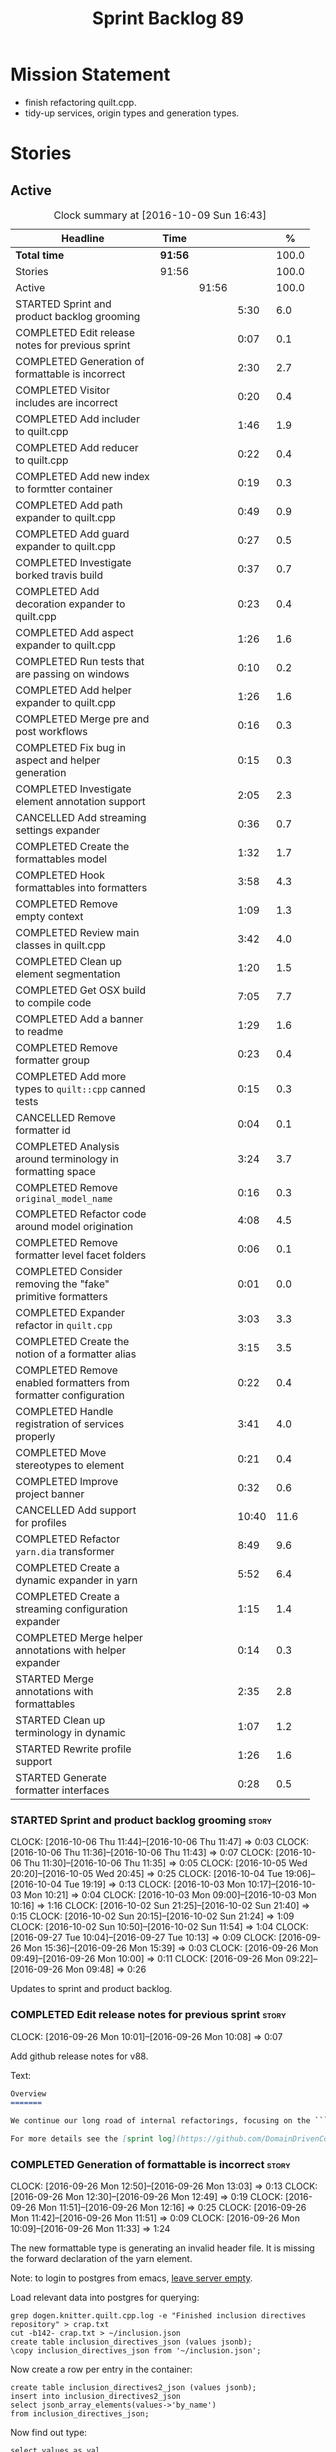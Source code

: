 #+title: Sprint Backlog 89
#+options: date:nil toc:nil author:nil num:nil
#+todo: STARTED | COMPLETED CANCELLED POSTPONED
#+tags: { story(s) epic(e) }

* Mission Statement

- finish refactoring quilt.cpp.
- tidy-up services, origin types and generation types.

* Stories

** Active

#+begin: clocktable :maxlevel 3 :scope subtree :indent nil :emphasize nil :scope file :narrow 75 :formula %
#+CAPTION: Clock summary at [2016-10-09 Sun 16:43]
| <75>                                                                        |         |       |       |       |
| Headline                                                                    | Time    |       |       |     % |
|-----------------------------------------------------------------------------+---------+-------+-------+-------|
| *Total time*                                                                | *91:56* |       |       | 100.0 |
|-----------------------------------------------------------------------------+---------+-------+-------+-------|
| Stories                                                                     | 91:56   |       |       | 100.0 |
| Active                                                                      |         | 91:56 |       | 100.0 |
| STARTED Sprint and product backlog grooming                                 |         |       |  5:30 |   6.0 |
| COMPLETED Edit release notes for previous sprint                            |         |       |  0:07 |   0.1 |
| COMPLETED Generation of formattable is incorrect                            |         |       |  2:30 |   2.7 |
| COMPLETED Visitor includes are incorrect                                    |         |       |  0:20 |   0.4 |
| COMPLETED Add includer to quilt.cpp                                         |         |       |  1:46 |   1.9 |
| COMPLETED Add reducer to quilt.cpp                                          |         |       |  0:22 |   0.4 |
| COMPLETED Add new index to formtter container                               |         |       |  0:19 |   0.3 |
| COMPLETED Add path expander to quilt.cpp                                    |         |       |  0:49 |   0.9 |
| COMPLETED Add guard expander to quilt.cpp                                   |         |       |  0:27 |   0.5 |
| COMPLETED Investigate borked travis build                                   |         |       |  0:37 |   0.7 |
| COMPLETED Add decoration expander to quilt.cpp                              |         |       |  0:23 |   0.4 |
| COMPLETED Add aspect expander to quilt.cpp                                  |         |       |  1:26 |   1.6 |
| COMPLETED Run tests that are passing on windows                             |         |       |  0:10 |   0.2 |
| COMPLETED Add helper expander to quilt.cpp                                  |         |       |  1:26 |   1.6 |
| COMPLETED Merge pre and post workflows                                      |         |       |  0:16 |   0.3 |
| COMPLETED Fix bug in aspect and helper generation                           |         |       |  0:15 |   0.3 |
| COMPLETED Investigate element annotation support                            |         |       |  2:05 |   2.3 |
| CANCELLED Add streaming settings expander                                   |         |       |  0:36 |   0.7 |
| COMPLETED Create the formattables model                                     |         |       |  1:32 |   1.7 |
| COMPLETED Hook formattables into formatters                                 |         |       |  3:58 |   4.3 |
| COMPLETED Remove empty context                                              |         |       |  1:09 |   1.3 |
| COMPLETED Review main classes in quilt.cpp                                  |         |       |  3:42 |   4.0 |
| COMPLETED Clean up element segmentation                                     |         |       |  1:20 |   1.5 |
| COMPLETED Get OSX build to compile code                                     |         |       |  7:05 |   7.7 |
| COMPLETED Add a banner to readme                                            |         |       |  1:29 |   1.6 |
| COMPLETED Remove formatter group                                            |         |       |  0:23 |   0.4 |
| COMPLETED Add more types to =quilt::cpp= canned tests                       |         |       |  0:15 |   0.3 |
| CANCELLED Remove formatter id                                               |         |       |  0:04 |   0.1 |
| COMPLETED Analysis around terminology in formatting space                   |         |       |  3:24 |   3.7 |
| COMPLETED Remove =original_model_name=                                      |         |       |  0:16 |   0.3 |
| COMPLETED Refactor code around model origination                            |         |       |  4:08 |   4.5 |
| COMPLETED Remove formatter level facet folders                              |         |       |  0:06 |   0.1 |
| COMPLETED Consider removing the "fake" primitive formatters                 |         |       |  0:01 |   0.0 |
| COMPLETED Expander refactor in =quilt.cpp=                                  |         |       |  3:03 |   3.3 |
| COMPLETED Create the notion of a formatter alias                            |         |       |  3:15 |   3.5 |
| COMPLETED Remove enabled formatters from formatter configuration            |         |       |  0:22 |   0.4 |
| COMPLETED Handle registration of services properly                          |         |       |  3:41 |   4.0 |
| COMPLETED Move stereotypes to element                                       |         |       |  0:21 |   0.4 |
| COMPLETED Improve project banner                                            |         |       |  0:32 |   0.6 |
| CANCELLED Add support for profiles                                          |         |       | 10:40 |  11.6 |
| COMPLETED Refactor =yarn.dia= transformer                                   |         |       |  8:49 |   9.6 |
| COMPLETED Create a dynamic expander in yarn                                 |         |       |  5:52 |   6.4 |
| COMPLETED Create a streaming configuration expander                         |         |       |  1:15 |   1.4 |
| COMPLETED Merge helper annotations with helper expander                     |         |       |  0:14 |   0.3 |
| STARTED Merge annotations with formattables                                 |         |       |  2:35 |   2.8 |
| STARTED Clean up terminology in dynamic                                     |         |       |  1:07 |   1.2 |
| STARTED Rewrite profile support                                             |         |       |  1:26 |   1.6 |
| STARTED Generate formatter interfaces                                       |         |       |  0:28 |   0.5 |
#+TBLFM: $5='(org-clock-time% @3$2 $2..$4);%.1f
#+end:

*** STARTED Sprint and product backlog grooming                       :story:
    CLOCK: [2016-10-06 Thu 11:44]--[2016-10-06 Thu 11:47] =>  0:03
    CLOCK: [2016-10-06 Thu 11:36]--[2016-10-06 Thu 11:43] =>  0:07
    CLOCK: [2016-10-06 Thu 11:30]--[2016-10-06 Thu 11:35] =>  0:05
    CLOCK: [2016-10-05 Wed 20:20]--[2016-10-05 Wed 20:45] =>  0:25
    CLOCK: [2016-10-04 Tue 19:06]--[2016-10-04 Tue 19:19] =>  0:13
    CLOCK: [2016-10-03 Mon 10:17]--[2016-10-03 Mon 10:21] =>  0:04
    CLOCK: [2016-10-03 Mon 09:00]--[2016-10-03 Mon 10:16] =>  1:16
    CLOCK: [2016-10-02 Sun 21:25]--[2016-10-02 Sun 21:40] =>  0:15
    CLOCK: [2016-10-02 Sun 20:15]--[2016-10-02 Sun 21:24] =>  1:09
    CLOCK: [2016-10-02 Sun 10:50]--[2016-10-02 Sun 11:54] =>  1:04
    CLOCK: [2016-09-27 Tue 10:04]--[2016-09-27 Tue 10:13] =>  0:09
    CLOCK: [2016-09-26 Mon 15:36]--[2016-09-26 Mon 15:39] =>  0:03
    CLOCK: [2016-09-26 Mon 09:49]--[2016-09-26 Mon 10:00] =>  0:11
    CLOCK: [2016-09-26 Mon 09:22]--[2016-09-26 Mon 09:48] =>  0:26

Updates to sprint and product backlog.

*** COMPLETED Edit release notes for previous sprint                  :story:
    CLOSED: [2016-09-26 Mon 10:08]
    CLOCK: [2016-09-26 Mon 10:01]--[2016-09-26 Mon 10:08] =>  0:07

Add github release notes for v88.

Text:

#+begin_src markdown
Overview
=======

We continue our long road of internal refactorings, focusing on the ```quilt.cpp``` model. There are no user visible changes in this release.

For more details see the [sprint log](https://github.com/DomainDrivenConsulting/dogen/blob/master/doc/agile/sprint_backlog_88.org).
#+end_src

*** COMPLETED Generation of formattable is incorrect                  :story:
    CLOSED: [2016-09-26 Mon 13:03]
    CLOCK: [2016-09-26 Mon 12:50]--[2016-09-26 Mon 13:03] =>  0:13
    CLOCK: [2016-09-26 Mon 12:30]--[2016-09-26 Mon 12:49] =>  0:19
    CLOCK: [2016-09-26 Mon 11:51]--[2016-09-26 Mon 12:16] =>  0:25
    CLOCK: [2016-09-26 Mon 11:42]--[2016-09-26 Mon 11:51] =>  0:09
    CLOCK: [2016-09-26 Mon 10:09]--[2016-09-26 Mon 11:33] =>  1:24

The new formattable type is generating an invalid header file. It is
missing the forward declaration of the yarn element.

Note: to login to postgres from emacs, [[http://emacs.1067599.n8.nabble.com/sql-postgresql-authentication-failure-td71620.html][leave server empty]].

Load relevant data into postgres for querying:

: grep dogen.knitter.quilt.cpp.log -e "Finished inclusion directives repository" > crap.txt
: cut -b142- crap.txt > ~/inclusion.json
: create table inclusion_directives_json (values jsonb);
: \copy inclusion_directives_json from '~/inclusion.json';

Now create a row per entry in the container:

: create table inclusion_directives2_json (values jsonb);
: insert into inclusion_directives2_json
: select jsonb_array_elements(values->'by_name')
: from inclusion_directives_json;

Now find out type:

: select values as val
: from inclusion_directives2_json
: where values::text like '%<dogen><quilt><cpp><formattables><formattable>%';

And dump it to a file:

: \copy (select values as val from inclusion_directives2_json
: where values::text like '%<dogen><quilt><cpp><formattables><formattable>%')
: to 'out.json';

Actually this was for the directives. We need the same but for the dependencies:

: grep dogen.knitter.quilt.cpp.log -e "Finished creating inclusion dependencies: " > crap.txt
: cut -b144- crap.txt > ~/inclusion_deps.json
: create table inclusion_deps2_json (values jsonb);
: \copy inclusion_deps_json from '~/inclusion_deps.json';

Split objects:

: insert into inclusion_deps2_json
: select jsonb_array_elements(values->'by_name')
: from inclusion_deps_json;

Find our object:

: select values from inclusion_deps2_json
: where values::text like '%<dogen><quilt><cpp><formattable>%';

Save it:

: copy (select values from inclusion_deps2_json where values::text
: like '%<dogen><quilt><cpp><formattables><formattable>%')
: to '~/deps.json';

Actually the problem really was with the inclusion directives! It
seems we are not generating the forward declarations for element:

: select values as val
: from inclusion_directives2_json
: where values::text like '%<dogen><yarn><element>%';

No mention of forward declarations. The problem is fabric is only
injecting forward declarations for the target model. we need to relax
this and do it for all models.

When we do this we seem to overwrite the helper configuration for
types such as =boost::filesystem::path=.

*** COMPLETED Visitor includes are incorrect                          :story:
    CLOSED: [2016-09-26 Mon 13:25]
    CLOCK: [2016-09-26 Mon 13:17]--[2016-09-26 Mon 13:25] =>  0:08
    CLOCK: [2016-09-26 Mon 13:04]--[2016-09-26 Mon 13:16] =>  0:12

We are adding an include to the descendants' header for no
reason. Remove it.

*** COMPLETED Add includer to quilt.cpp                               :story:
    CLOSED: [2016-09-26 Mon 15:13]
    CLOCK: [2016-09-26 Mon 14:43]--[2016-09-26 Mon 15:13] =>  0:30
    CLOCK: [2016-09-26 Mon 13:26]--[2016-09-26 Mon 14:42] =>  1:16

Responsible for computing the inclusion dependencies.

- add a flag in builder to choose new or old API. Supply formattables
  container by ID and new directives repository. When using old API,
  these are default initialised. With new API the other parameters are
  default initialised. Actually a better approach is to create two
  builder impls and to decide which one to use based on the
  constructor of the builder.

*** COMPLETED Do not compute inclusion directives for system models   :story:
    CLOSED: [2016-09-26 Mon 15:23]

*Rationale*: Fixed with new inclusion expander. We only compute
directives as a last resort.

It seems we are computing inclusion directives and other path
derivatives for system models:

: {
:   "__type__": "dogen::cpp::expansion::path_derivatives",
:   "file_path": "/home/marco/Development/DomainDrivenConsulting/output/dogen/clang-3.5/stage/bin/../test_data/all_primitives/actual/std/include/std/serialization/unique_ptr_fwd_ser.hpp",
:   "header_guard": "STD_SERIALIZATION_UNIQUE_PTR_FWD_SER_HPP",
:   "inclusion_directive": "<quote>std/serialization/unique_ptr_fwd_ser.hpp<quote>"
: }

This comes out of the workflow, so we possibly are then ignoring it
for the non-target types. So:

- can we avoid computing these altogether?
- are we ignoring it?

Actually this is the usual problem with the "origin" of the type. We
need a way to determine if this type needs computations or not. We
need to create a story to clean up the =origin_type= and
=generation_type= and then we can make use of it to determine if we
need to compute inclusion, path etc or not.

*** COMPLETED Add reducer to quilt.cpp                                :story:
    CLOSED: [2016-09-26 Mon 15:36]
    CLOCK: [2016-09-26 Mon 15:14]--[2016-09-26 Mon 15:36] =>  0:22

Removes all types that are non-generatable.

Merged stories:

*Add filter to quilt.cpp*

Removes the non-target formattables.

*** COMPLETED Add new index to formtter container                     :story:
    CLOSED: [2016-09-26 Mon 17:48]
    CLOCK: [2016-09-26 Mon 16:56]--[2016-09-26 Mon 17:15] =>  0:19

It is actually quite useful to look for a formatter by formatter
name. We should provide this in formatter container and use it from
inclusion expander.

*** COMPLETED Add path expander to quilt.cpp                          :story:
    CLOSED: [2016-09-26 Mon 17:49]
    CLOCK: [2016-09-26 Mon 17:16]--[2016-09-26 Mon 17:49] =>  0:33
    CLOCK: [2016-09-26 Mon 16:39]--[2016-09-26 Mon 16:55] =>  0:16

Generates the full paths.

*** COMPLETED Add guard expander to quilt.cpp                         :story:
    CLOSED: [2016-09-26 Mon 18:17]
    CLOCK: [2016-09-26 Mon 17:50]--[2016-09-26 Mon 18:17] =>  0:27

Generates the header guards. Merged with path generator.

*** COMPLETED Investigate borked travis build                         :story:
    CLOSED: [2016-09-26 Mon 18:38]
    CLOCK: [2016-09-26 Mon 20:43]--[2016-09-26 Mon 21:05] =>  0:22
    CLOCK: [2016-09-26 Mon 18:18]--[2016-09-26 Mon 18:33] =>  0:15

We seem to have borked the build some how:

https://travis-ci.org/DomainDrivenConsulting/dogen/builds/162785692
https://travis-ci.org/DomainDrivenConsulting/dogen/builds/162801645

Hopefully this is just due to not running tests locally. Checkout a
worktree and check.

: git worktree add ../dogen_1fd4399 origin/master
: cd ../dogen_1fd4399/
: mkdir build/output
: build/scripts/build.linux.sh Release gcc /usr/local/personal run_knit.tests

Problem reproduced locally, must have forgotten to run the tests.

: Running 33 test cases...
: ../../../../projects/knit/tests/workflow_tests.cpp(203): error: in "workflow_tests/trivial_inheritance_model_generates_expected_code": check generate_and_diff(target) has failed
: ../../../../projects/knit/tests/workflow_tests.cpp(233): error: in "workflow_tests/std_model_generates_expected_code": check generate_and_diff(target) has failed
: ../../../../projects/knit/tests/workflow_tests.cpp(239): error: in "workflow_tests/boost_model_generates_expected_code": check generate_and_diff(target) has failed
: ../../../../projects/knit/tests/workflow_tests.cpp(245): error: in "workflow_tests/stereotypes_model_generates_expected_code": check generate_and_diff(target) has failed
:
: *** 4 failures are detected in the test module "knit_tests"
: ninja: build stopped: subcommand failed.

Actually, the problem persists. It seems this is related to clean
builds. We seem to have lost service forward declarations.

*** COMPLETED Add decoration expander to quilt.cpp                    :story:
    CLOSED: [2016-09-26 Mon 21:24]
    CLOCK: [2016-09-26 Mon 21:19]--[2016-09-26 Mon 21:24] =>  0:05
    CLOCK: [2016-09-26 Mon 18:34]--[2016-09-26 Mon 18:52] =>  0:18

Generates the decoration.

Merged stories:

*Add file properties generator to to quilt.cpp*

We need to generate the file properties for each formattable. The
formatter must supply the modeline name. At present we have a hack in
element properties to determine the modeline.

*** COMPLETED Add aspect expander to quilt.cpp                        :story:
    CLOSED: [2016-09-26 Mon 22:51]
    CLOCK: [2016-09-26 Mon 21:25]--[2016-09-26 Mon 22:51] =>  1:26

Generates the aspect configuration.

- first generate a container with aspect annotations.
- then use it to compute aspect configurations; populate those
  directly into the formattable.

*** COMPLETED Run tests that are passing on windows                   :story:
    CLOSED: [2016-09-27 Tue 08:19]
    CLOCK: [2016-09-26 Mon 21:06]--[2016-09-26 Mon 21:16] =>  0:10

At present we have a release build on windows but we are not running
any tests. This is because some of the tests are failing at the
moment. We should run all test suites that are green to ensure we
don't regress without noticing.

Look at the stories with errors to determine which tests are passing.

*** COMPLETED Add helper expander to quilt.cpp                        :story:
    CLOSED: [2016-09-27 Tue 09:46]
    CLOCK: [2016-09-27 Tue 08:19]--[2016-09-27 Tue 09:45] =>  1:26

Generates the helper configuration.

*** COMPLETED Merge pre and post workflows                            :story:
    CLOSED: [2016-09-27 Tue 10:03]
    CLOCK: [2016-09-27 Tue 09:47]--[2016-09-27 Tue 10:03] =>  0:16

It seems we don't have much of a post reduction workflow. Merge them.

*** COMPLETED Add formattable element                                 :story:
    CLOSED: [2016-09-27 Tue 10:05]

*Rationale*: we introduced the type in the previous sprint. The
hooking of it is a different story.

Create a top-level formattable type that is an aggregation of the
element and the element configuration. Update workflow to output a
list of formattable and formatters to take in formattable.

Previous understanding:

- create a top-level type that has formatter, element properties and
  element. Must be non-generatable. Add formattable id as the sum of
  element id and formatter id.
- add =formattables::model= as an unordered map of id to
  formattable. Implement formatting workflow in terms of formattables
  model. Add all context properties to model such as
  streaming_settings_repository and helpers_. element_settings should
  be merged with configuration.
- remove formatting context and update formatting workflow to call a
  visitor to resolve the element and then call the formatter.
- add an enablement map for all formatters in the formatter

*** CANCELLED Move name builder into yarn                             :story:
    CLOSED: [2016-09-27 Tue 10:07]

*Rationale*: It was used only during formattables generation for the
helpers. The one method was moved into the expander.

At present we have name builder in quilt.cpp simply to build the
merged namespaces. We should have some kind of utility for this in
yarn.

*** CANCELLED Move registration of providers to initialiser           :story:
    CLOSED: [2016-09-27 Tue 10:07]

*Rationale*: No longer applies since provider refactor.

At present we are iterating through the formatters list in properties
and manually registering all include providers via the interface. This
is not ideal because the formatter interface needs to know of include
providers, meaning we can't move it away from =quilt.cpp=.

When we register a formatter we should also register the include
provider too.

Tasks:

- add provider support directly to the formatters instead of another
  class and remove registration from formatter interface.
- add a static registrar for the include providers in workflow.
- change initialiser to register the include providers from the same
  shared pointer.

*** CANCELLED Implement all formatter interfaces                      :story:
    CLOSED: [2016-09-27 Tue 10:10]

*Rationale*: we implemented primitives. there is no need to do this
for concepts.

We still have a couple of skeleton interfaces:

- primitives
- concepts

We should throw if formatting is required.

*** CANCELLED Remove =optional<list>=                                 :story:
    CLOSED: [2016-09-27 Tue 10:12]

*Rationale*: we've already done a few of these. This story is too much
of an epic to be useful.

We should not really be using optional<list>. The empty list is
sufficient for this.

Uses:

- include provider. Fixed with other story.

*** COMPLETED Formatters with duplicate names result in non-intuitive errors :story:
    CLOSED: [2016-09-27 Tue 10:10]

*Rationale*: completed with the addition of the formatter by formatter
name container. We now get a duplicate formatter id exception.

We added two formatters to io with the same name by mistake and the
resulting error was not particularly enlightening:

: std::exception::what: Qualified name defined more than once: cpp.io.enum_header_formatter.inclusion_required

We should have a very early on validation to ensure formatters have
distinct names.

Merged stories:

*Check for duplicate formatter names in formatter registrar*

At present it is possible to register a formatter name more than
once. Registrar should keep track of the names and throw if the name
is duplicated.

*** COMPLETED Fix bug in aspect and helper generation                 :story:
    CLOSED: [2016-09-27 Tue 10:58]
    CLOCK: [2016-09-27 Tue 10:43]--[2016-09-27 Tue 10:58] =>  0:15

It seems we are updating non-target types for these configurations but
we weren't before. This caused a break in the verification that
somehow was not spotted.

*** COMPLETED Investigate element annotation support                  :story:
    CLOSED: [2016-09-27 Tue 20:39]
    CLOCK: [2016-09-27 Tue 20:17]--[2016-09-27 Tue 20:39] =>  0:22
    CLOCK: [2016-09-27 Tue 10:59]--[2016-09-27 Tue 12:14] =>  1:15
    CLOCK: [2016-09-27 Tue 10:14]--[2016-09-27 Tue 10:42] =>  0:28

The new formattables do not yet support element annotations. Figure
out if we need to. Seems like we did a brutal hack and left the
processing of "element annotations" to the formatters
themselves. Also, now its clearer why we thought of an annotation
expander (which we since removed).

The right thing to do:

- rename element annotations to opaque annotations
- add opaque annotations to element configuration
- add a opaque annotations expander to read them into the element
  configuration.

Actually we should just avoid the element annotations altogether as
they make no sense at all. Create an opaque configuration and add it
at the correct level in formatter configuration.

Tried to add a verification step but its just too hard, what with
shared pointers etc.

*** CANCELLED Add streaming settings expander                         :story:
    CLOSED: [2016-09-28 Wed 09:39]
    CLOCK: [2016-09-27 Tue 20:55]--[2016-09-27 Tue 21:17] =>  0:22
    CLOCK: [2016-09-27 Tue 20:40]--[2016-09-27 Tue 20:54] =>  0:14

Add streaming settings to the element properties and populate them via
a new expander.

Actually we need to revert this change as these settings need to be
across the whole model.

*** COMPLETED Create the formattables model                           :story:
    CLOSED: [2016-09-28 Wed 09:40]
    CLOCK: [2016-09-28 Wed 08:30]--[2016-09-28 Wed 09:31] =>  1:01
    CLOCK: [2016-09-27 Tue 21:43]--[2016-09-27 Tue 21:50] =>  0:07
    CLOCK: [2016-09-27 Tue 21:18]--[2016-09-27 Tue 21:42] =>  0:24

There are a couple of properties that are shared by all
formattables. One way of solving this is to create a top-level
container for all formattables that also has these properties.

- create model class
- update workflow to return model
- update verification code.
- remove streaming settings from element, delete streaming expander.
- update streaming annotations factory to return correct container.
- create a model factory and a formattables factory. Model factory
  simply assembles model. Formattables workflow hooks them together.

*** COMPLETED Hook formattables into formatters                       :story:
    CLOSED: [2016-09-28 Wed 21:38]
    CLOCK: [2016-09-28 Wed 20:20]--[2016-09-28 Wed 21:38] =>  1:18
    CLOCK: [2016-09-28 Wed 11:39]--[2016-09-28 Wed 12:16] =>  0:37
    CLOCK: [2016-09-28 Wed 11:17]--[2016-09-28 Wed 11:38] =>  0:21
    CLOCK: [2016-09-28 Wed 11:01]--[2016-09-28 Wed 11:16] =>  0:15
    CLOCK: [2016-09-28 Wed 10:36]--[2016-09-28 Wed 11:00] =>  0:24
    CLOCK: [2016-09-28 Wed 09:32]--[2016-09-28 Wed 10:35] =>  1:03

Find a way to format out of the formattables container, side-by-side
with the current formatting workflow.

- remove element annotations from context, use element configuration
  instead.
- create a new formatters workflow that uses formattables.

*** COMPLETED Remove empty context                                    :story:
    CLOSED: [2016-09-28 Wed 22:21]

*Rationale*: done as part of refactor.

We were generating empty contexts before in context factory, but this
should not be required any longer.

<*** COMPLETED Remove include builder legacy classes                   :story:
    CLOSED: [2016-09-28 Wed 22:48]
    CLOCK: [2016-09-28 Wed 22:22]--[2016-09-28 Wed 22:48] =>  0:26
    CLOCK: [2016-09-28 Wed 21:38]--[2016-09-28 Wed 22:21] =>  0:43

When implementing inclusion expander we did a number of ugly hacks to
support both the legacy API and the new API. We need to remove all the
impls etc we added, in builder, factory, etc.

Merged stories:

*Remove all of the legacy infrastructure*

Includes:

- repositories, repository factories in formattables, annotations.

*** COMPLETED Review main classes in quilt.cpp                        :story:
    CLOSED: [2016-09-30 Fri 10:57]
    CLOCK: [2016-09-30 Fri 10:10]--[2016-09-30 Fri 10:57] =>  0:47
    CLOCK: [2016-09-29 Thu 16:30]--[2016-09-29 Thu 17:30] =>  1:00
    CLOCK: [2016-09-29 Thu 13:50]--[2016-09-29 Thu 14:34] =>  0:44
    CLOCK: [2016-09-29 Thu 10:21]--[2016-09-29 Thu 10:47] =>  0:26
    CLOCK: [2016-09-29 Thu 09:42]--[2016-09-29 Thu 09:53] =>  0:11
    CLOCK: [2016-09-29 Thu 09:07]--[2016-09-29 Thu 09:41] =>  0:34

After the large refactor we probably ended up with a lot of loose ends
in quilt.cpp. Do a cursory review of the code.

*** COMPLETED Clean up element segmentation                           :story:
    CLOSED: [2016-09-30 Fri 12:37]
    CLOCK: [2016-09-30 Fri 11:17]--[2016-09-30 Fri 12:37] =>  1:20

Originally we added all element segments at the same level. But in
truth:

- there are always two segments;
- one of which is the "master" segment: the one with "is element
  extension" set to false.

We should formalise this and make the configuration model reflect it.

*** COMPLETED Get OSX build to compile code                           :story:
    CLOSED: [2016-10-01 Sat 23:02]
    CLOCK: [2016-10-01 Sat 22:52]--[2016-10-01 Sat 23:03] =>  0:11
    CLOCK: [2016-10-01 Sat 20:31]--[2016-10-01 Sat 22:51] =>  2:20
    CLOCK: [2016-10-01 Sat 12:30]--[2016-10-01 Sat 13:40] =>  1:10
    CLOCK: [2016-09-30 Fri 23:52]--[2016-10-01 Sat 00:35] =>  0:43
    CLOCK: [2016-09-30 Fri 22:05]--[2016-09-30 Fri 23:52] =>  1:47
    CLOCK: [2016-09-30 Fri 21:10]--[2016-09-30 Fri 22:04] =>  0:54

We've added the initial support for OSX. However, it still needs a lot
of work:

- we can't install the conan package because we don't know how to
  install pkg files. We should raise a ticket on conan for this.
- Alternatively we could build boost ourselves and upload it to
  DropBox.

Notes:

- [[http://www.mactech.com/articles/mactech/Vol.26/26.02/TheFlatPackage/index.html][The Flat Package]]
- [[https://docs.travis-ci.com/user/multi-os/][Matrix with multiple OSs]]

*** COMPLETED Add a banner to readme                                  :story:
    CLOSED: [2016-10-02 Sun 11:54]
    CLOCK: [2016-10-02 Sun 09:20]--[2016-10-02 Sun 10:49] =>  1:29

It would be nice to have some kind of banner to make the readme a bit
more interesting.

*** COMPLETED Remove formatter group                                  :story:
    CLOSED: [2016-10-02 Sun 22:05]
    CLOCK: [2016-10-02 Sun 21:42]--[2016-10-02 Sun 22:05] =>  0:23

It seems we are not using this at present.

Merged stories:

*Consider supporting multiple formatter groups*

In some cases it would be nice for a field to belong to multiple
groups. For example =integrated_facet= is only applicable to class
header formatters. We could implement this by making the formatter
group a collection and having formatters belong to multiple groups.

*** COMPLETED Add more types to =quilt::cpp= canned tests             :story:
    CLOSED: [2016-10-02 Sun 22:21]
    CLOCK: [2016-10-02 Sun 22:06]--[2016-10-02 Sun 22:21] =>  0:15

Originally we used the =*_info= types in the canned tests, but these
are all about to be removed. We need to hunt for types in the
=quilt::cpp= model and add those to the canned tests.

*** COMPLETED Consider renaming model module to root module           :story:
    CLOSED: [2016-10-03 Mon 08:38]

*Rationale*: this seems to have been already done.

It would be more sensible to call it root module rather than model
module. We should also create a root module property in the model to
make it easier to locate.

*** CANCELLED Remove formatter id                                     :story:
    CLOSED: [2016-10-03 Mon 10:13]
    CLOCK: [2016-09-28 Wed 22:49]--[2016-09-28 Wed 22:53] =>  0:04

*Rationale*: in the new world, formatter names are different from
artefact names so we will need something like formatter id.

Not clear why we need this given we have formatter name.

Actually this requires a little bit of thinking as we use the id's in
the helper formatters.

*** COMPLETED Analysis around terminology in formatting space         :story:
    CLOSED: [2016-10-03 Mon 10:19]
    CLOCK: [2016-10-03 Mon 08:20]--[2016-10-03 Mon 08:59] =>  0:39
    CLOCK: [2016-10-02 Sun 17:08]--[2016-10-02 Sun 18:55] =>  1:47
    CLOCK: [2016-10-02 Sun 16:09]--[2016-10-02 Sun 17:07] =>  0:58

One part of the language which has not yet been clarified is around
formatters. We use the term "formatter" to mean several things:

- a formatting function in formatting space which produces a file; and
  we think of this file as also an entity in formatting space;
- a formatting function in formatting space which produces a part of a
  file - an aspect; we call these helpers at present.
- all of the infrastructure around file generation such as
  boilerplate, etc - the formatters model.

The biggest problem is that this conceptual approach does not
distinguish between the formatter and the conceptual entity underlying
it.

Another way of looking at this is that we have the artefact space,
made up of all the entities that compose a project. An artefact maps
one to one to a file, but a file is a specific representation on a
filesystem, file server etc whereas the artefact is the conceptual
notion behind it. However, the content of the file and the content of
the artefact are byte-wise identical for a given (imaginary) artefact
id. One takes an artefact in memory and expresses it as a file.

Artefacts are instances of archetypes. An archetype of an artefact is
akin to a class of an object; it is its meta-type. Archetypes live in
archetype space, which is partitioned hierarchically by facet,
sub-kernel and kernel.

Archetypes are uniquely identified by their id. An example of an
archetype id is =quilt.cpp.types.class_header=, where =quilt= is the
kernel, =cpp= is the sub-kernel, =types= the facet and =class_header=
the archetype group. Configuration/annotations binds to archetype ids.

Formatting functions (i.e. formatters) take in a set of arguments and
generate artefacts. Formatters inherit the taxonomy of the archetype
of the artefacts they generate. The formatter id is the archetype id
plus the postfix =_formatter=. Formatters are also grouped like
archetypes: =class_header= etc, but they are also support additional
arbitrary grouping via labels (header files, cmakefiles, etc).

Modeling space is made up of entities. Entities abstract one or more
archetypes. One entity is represented by a set of element segments
with a cardinality of one or two. One of the elements is called the
master element and the other is called the extension element.

There is a stereotype called =formatter=. When a type is marked as
=formatter= the user must supply a stitch template in the filesystem
with a name of the class and the extension =.stitch=. The wale
templates are fixed. Wale templates must be part of dogen data. The
expected stitch sections must be present (include dependencies,
format).

=quilt.cpp= has a formatting mode which intercepts the stereotype and
then does additional processing such as if "non-generatable" only
generate if there is no file, if formatter do wale/stitch, etc.

Renames:

- file: artefact
- file formatter: artefact formatter
- ownership_hierarchy: archetype_location, model_name becomes kernel,
  facet name becomes facet and formatter name archetype. Add
  sub-kernel.
- Element concept becomes Entity.

*** COMPLETED Remove =original_model_name=                            :story:
    CLOSED: [2016-10-03 Mon 13:51]
    CLOCK: [2016-10-03 Mon 13:35]--[2016-10-03 Mon 13:51] =>  0:16

This does not seem to be used any longer.

*** COMPLETED Refactor code around model origination                  :story:
    CLOSED: [2016-10-03 Mon 15:30]
    CLOCK: [2016-10-03 Mon 15:24]--[2016-10-03 Mon 15:30] =>  0:06
    CLOCK: [2016-10-03 Mon 14:16]--[2016-10-03 Mon 15:23] =>  1:07
    CLOCK: [2016-10-03 Mon 13:56]--[2016-10-03 Mon 14:15] =>  0:19
    CLOCK: [2016-10-03 Mon 13:52]--[2016-10-03 Mon 13:56] =>  0:04
    CLOCK: [2016-10-03 Mon 13:24]--[2016-10-03 Mon 13:35] =>  0:11
    CLOCK: [2016-10-03 Mon 10:22]--[2016-10-03 Mon 12:43] =>  2:21

We have the following use cases around generation type and
origination:

- serialisation registrar needs to know which of the references are
  "real" (dogen; non-proxy) models and which are proxy models. We are
  only interested in calling the registrars for the "real" models.
- inclusion directives should only be generated for the target and
  non-proxy models.
- in a target model, we need to distinguish between elements for which
  the overwrite flag will be false (services; non-generatable) and
  those for which it will be true (all others).
- in a target model, we need to determine which formatters will be
  enabled for a given element. For services at present we just have
  types. All other types enable all formatters.
- we need to filter out all non-target elements before we code
  generate.

Tasks:

- add field for is proxy reference
- add new enum in origin types for not yet determined
- in yarn, read field; if set to proxy reference, update all model
  elements.
- update json code to stop reading origin types, remove it from json
  and add it as a field in meta-data. Alternatively, JSON has the
  flag, and field is specific to dia; frontend just sets the model
  origin and leaves the rest as undetermined; yarn pipeline sets it
  correctly.

*Previous Understanding*

- remove origin types and generation types, replacing it with just a
  boolean for is target. Actually we need something like:
  proxy_reference, non_proxy_reference, target. We also need a good
  name for this enumeration.
- add a model-level flag: is empty. It is true if there are no model
  elements. has_generatable_types is then is_target && !is_empty.
- at present we are using origin type to determine whether to create a
  registrar, etc in cpp model. There is no other use case for
  this. This is done in several places due to the bad handling of C++
  specific types. Grep for =references= in =cpp= to find all
  locations. We could split references into two (dogen, non-dogen). Or
  references could have a origin type too.
- we should also replace has generatable types with something more
  like "target model has types" or "is target model empty". The idea
  we are trying to capture is that the target model contained at least
  one type. This could be set by the merger when it processes the
  target model.

*Previous Understanding*

In the past we added a number of knobs around generation, all with
their own problems:

- =origin_types=: was the model/type created by the user or the
  system. in reality this means did the model come from Dia or
  JSON. this is confusing as the user can also add JSON files (their
  own model library) and in the future the user can use JSON
  exclusively without needed Dia at all.
- =generation_types=: if the model is target, all types are to be
  generated /unless/ they are not properly supported, in which case
  they are to be "partially" generated (as is the case with
  services). This is a formatter decision and yarn should not know
  anything about it. Actually this is not quite true; users may want
  to stop generation.

These can be replaced by a single enumeration that indicates if the
type/model is target or not.

This work should be integrated with the model types story.

Merged stories:

*Split references into dogen and non-dogen models*

If we had two containers of references, one for dogen models and
another one for non-dogen models - which we could give a nice name, to
imply its foreign origin - we could then use the dogen references for
registrar, etc. This is a replacement for the origin type.

We need a good name for these. Candidates:

- proxy model: represents something that exists in the outside
  world. e.g. =is_proxy=.

*Remove =service= stereotype*

This really just means non-generatable, or do not generate. We already
have a stereotype for this. Remove =service= and any other stereotype
which is not being used such as =value_object= etc.

Actually, non-generatable is not a stereotype really. We should
instead have some meta-data that can affect generation:

- do not generate: do nothing at all. For references only. If a file
  exists with this file name, it will be deleted as part of
  housekeeping.
- generate blank file if it doesn't exist: we don't even want a
  template.
- generate with content if it doesn't exist, do not touch otherwise:
  what we call services at the moment. Generate a "template" that then
  gets filled in manually.
- generate and merge: merge the contents of the generated file with
  the current contents in the file system. When we support merging.
- generate and overwrite: generate the file and overwrite whatever
  exists in the file system.

This could be called "generation policy".

The second behaviour we get for free with services is that we disable
all facets except for types. A few points:

- we may want to have io, serialisation, etc. This is not possible at
  present. If a state of a service is made up of supported types, we
  could even use existing code generation.
- in order for this to be implemented correctly we need to hook in to
  the enablement management somehow. In addition, it seems each facet
  can have its own generation policy. For example we may want to
  manually create types but automatically generate io.
- the best way to handle this may be to setup "enablement profiles"
  that the user can hook up to. For example we could have a "default"
  profile that enables all facets (or uses facet defaults), a second
  "service" profile that enables types with partial generation and io
  with full generation and so on. We probably also need "generation
  profiles" to go with "enablement profiles".

*Allow creating "system" models in Dia*

With the "proxy/non-proxy" models refactoring, we now have all the
bits in place to allow users to create "system" models from Dia (what
we now call proxy models). The only tasks missing are:

- add meta-data to dia subsystem to allow users to supply a "is proxy"
  flag.
- post-process model if is proxy flag is set, updating all types to
  proxy references.

Actually this is probably best handled in yarn, so that dia and json
have common logic. We should just add the fields and add the
processing in yarn somewhere.

*** COMPLETED Remove formatter level facet folders                    :story:
    CLOSED: [2016-10-03 Mon 16:02]
    CLOCK: [2016-10-03 Mon 16:03]--[2016-10-03 Mon 16:05] =>  0:02
    CLOCK: [2016-10-03 Mon 15:58]--[2016-10-03 Mon 16:02] =>  0:04

We seem to have two of these, but the real one is at the model level.

Merged stories:

*Move facet directory to a better place*

At present we have this property at the formatter configuration level,
but its not clear why we need to duplicate it. In fact, it may even
make more sense to have it at a higher level since its the same for
all elements.

*** COMPLETED Consider removing the "fake" primitive formatters       :story:
    CLOSED: [2016-10-03 Mon 20:38]
    CLOCK: [2016-10-03 Mon 20:37]--[2016-10-03 Mon 20:38] =>  0:01

It is actually not possible to remove these formatters without major
changes to the code. Instead, we introduce the notion of "pseudo"
formatters which do not actually format (they will throw if attempts
are made). Pseudo formatters make the conceptual model consistent and
work well with aliases.

*Previous Understanding*

We need to support a strange use case: where the formatter does not
exist for a given element type. For example, we do not have primitive
formatters, but there are directives set in them:

#+begin_src json-mode
        {
            "meta_type" : "primitive",
            "simple_name" : "uint64_t",
            "extensions" : {
                "quilt.cpp.helper.family" : "Number",
                "quilt.cpp.aspect.requires_manual_default_constructor" : true,
                "quilt.cpp.types.class_header_formatter.inclusion_directive" : "<cstdint>",
                "quilt.cpp.hash.class_header_formatter.inclusion_required" : false,
                "quilt.cpp.io.class_header_formatter.inclusion_required" : false,
                "quilt.cpp.test_data.class_header_formatter.inclusion_required" : false,
                "quilt.cpp.serialization.class_header_formatter.inclusion_required" : false,
                "quilt.cpp.odb.class_header_formatter.inclusion_required" : false
            }
        },
#+end_src

The problem with this is that if we do not have a formatter for
primitives, then we will not read the directives. In the past this
worked because we were processing the cross-product of formatters and
element sub-types, so the mistake of
=quilt.cpp.types.class_header_formatter.inclusion_directive= was
actually resulted in the correct result. But of course, we cannot
replace class_header_formatter with the correct formatter name (as we
don't have one). Nor does it sound good to have to hard-code the
formatter name against the type. One way to solve this is with
canonical formatters:

- use the canonical formatter name in the declaration
- ensure we always read directives for the canonical formatter from
  the meta-data.
- when processing, only set the canonical formatter if it was not
  already set by meta-data.

When testing the fix, we need to delete the mock formaters created for
primitives.

Actually this won't work. This is because we do not have a canonical
formatter for these types. What we need instead is to read and store
these fields by facet as well. This is a bit of a problem because we
are now saying that some times we want to resolve a facet name into a
canonical formatter, but some other times we want to resolve a facet
name directly into a inclusion directive. We could do as follows:

- first try as is;
- if failed, try resolving name using facet to canonical.

Basically, we need to extract enablement information from
formattables. This container is then augmented with facet
information. This is obtained in two ways:

- using facet directives directly, if available;
- mapping facet to canonical and using the canonical;

*** COMPLETED Expander refactor in =quilt.cpp=                        :story:
    CLOSED: [2016-10-04 Tue 10:29]
    CLOCK: [2016-10-04 Tue 10:30]--[2016-10-04 Tue 10:37] =>  0:07
    CLOCK: [2016-10-04 Tue 09:59]--[2016-10-04 Tue 10:29] =>  0:30
    CLOCK: [2016-10-04 Tue 09:42]--[2016-10-04 Tue 09:58] =>  0:16
    CLOCK: [2016-10-03 Mon 22:30]--[2016-10-03 Mon 23:06] =>  0:36
    CLOCK: [2016-10-03 Mon 20:59]--[2016-10-03 Mon 22:29] =>  1:30
    CLOCK: [2016-10-03 Mon 20:53]--[2016-10-03 Mon 20:57] =>  0:04

We found some fundamental impedance mismatches whilst handling
enablement, which mean we need to change the expanders once again.

Tasks:

- change model to map of formattable.
- add facet configuration with enabled and directory.
- make the expanders "model expanders" rather than formattable
  expanders.
- update the file path expander to also compute the facet directories;
  for this we need to supply the path annotations. Actually we should
  just add another expander (facet_directory_expander?).
- update the enablement expander to also compute: a) facet enabelment
  b) enablement by id.
- update assistant with a "is facet xxx enabled".
- add a "facet dependencies" to formatter interface. Add a "enabled
  facet dependencies" to formatter configuration. During enablement,
  check to see if the facet dependency is enabled and if so, add it to
  the container. During formatting, assistant supplies a "is facet
  dependency enabled" method that queries the container. This is used
  for odb in cmakelists.

Merged stories:

*Add facet configuration to element configuration*

At present we need:

- facet folder
- enabled

We need to also add a "is facet enabled" method in assistant.

*** COMPLETED Create the notion of a formatter alias                  :story:
    CLOSED: [2016-10-04 Tue 13:14]
    CLOCK: [2016-10-04 Tue 12:05]--[2016-10-04 Tue 13:14] =>  1:09
    CLOCK: [2016-10-04 Tue 10:51]--[2016-10-04 Tue 12:04] =>  1:13
    CLOCK: [2016-10-04 Tue 10:37]--[2016-10-04 Tue 10:50] =>  0:13
    CLOCK: [2016-10-03 Mon 20:39]--[2016-10-03 Mon 20:51] =>  0:12
    CLOCK: [2016-10-03 Mon 20:09]--[2016-10-03 Mon 20:37] =>  0:28

Tasks:

- add a new trait for canonical formatters: facet + ".canonical";
- create a map of canonical formatter to actual formatter during model
  generation. Supply the map to the inclusion expander and from there
  to the inclusion builder.
- before we build the includes, first resolve it against the map; if
  it resolves, use the formatter name from resolution, if not use the
  original.
- map is copied across to model and from model into context.
- when formatting registrar, for each leaf ask if the formatter is
  enabled. Supply the id of the leaf and the serialisation facet; use
  the map to resolve the facet to a formatter name. If the id is not
  enabled, do not add it to registrar.
- in assistant, replace "is serialisation enabled" etc with calls to
  the canonical formatter instead. Remove those that are not in
  use. Make the name reflect the fact that we are looking at the
  canonical formatter.

*Previous Understanding*

We did a bit of a hack with mapping the facet to the default
formatter. What we really need is the notion of an alias. It still
looks like a formatter name (for example "header_formatter") but it
must be first resolved into an actual formatter. For this we need a
type index.

Other names:

- canonical formatter
- reference formatter

*** COMPLETED Remove enabled formatters from formatter configuration  :story:
    CLOSED: [2016-10-04 Tue 17:56]
    CLOCK: [2016-10-04 Tue 13:50]--[2016-10-04 Tue 14:12] =>  0:22

We left some remnants of the legacy approach. Remove and tidy-up
around this area.

*** COMPLETED Handle registration of services properly                :story:
    CLOSED: [2016-10-04 Tue 18:55]
    CLOCK: [2016-10-04 Tue 18:53]--[2016-10-04 Tue 18:55] =>  0:01
    CLOCK: [2016-10-04 Tue 18:13]--[2016-10-04 Tue 18:52] =>  0:39
    CLOCK: [2016-10-04 Tue 17:50]--[2016-10-04 Tue 18:12] =>  0:22
    CLOCK: [2016-10-04 Tue 14:21]--[2016-10-04 Tue 14:41] =>  0:20
    CLOCK: [2016-10-04 Tue 13:15]--[2016-10-04 Tue 13:20] =>  0:05
    CLOCK: [2016-10-03 Mon 20:01]--[2016-10-03 Mon 20:08] =>  0:07
    CLOCK: [2016-10-03 Mon 17:55]--[2016-10-03 Mon 19:02] =>  1:07
    CLOCK: [2016-10-03 Mon 16:07]--[2016-10-03 Mon 16:39] =>  0:32
    CLOCK: [2016-10-03 Mon 15:44]--[2016-10-03 Mon 15:58] =>  0:14
    CLOCK: [2016-10-03 Mon 15:31]--[2016-10-03 Mon 15:44] =>  0:13

The only way to do this is to filter the list of leaves by enabled
formatters. We need a container of enabled formatters by element id at
the formattable model level.

Problems:

- we need to be able to cope with lookups by facet id, e.g. is odb
  facet enabled? I don't necessarily have a qname or if I do, it may
  not have all of the formatters required (e.g. cmakelists).
- we need to be able to cope with lookups by canonical formatter name,
  e.g. I have included name x in types but I don't know what formatter
  it corresponds to.

Both of these problems have been addressed on their own stories. We
can now tackle leaves.

Tasks:

- change context to have the entire formattables model; setup the
  resolver and use it in is formatter name enabled.
- use the resolver to check if each leaf is enabled for serialisation
  using the canonical formatter. This can be a helper method in
  assistant.

*Previous Understanding*

We need a flag to determine if a class should contribute its leaves or
not. By default, if it is hand-crafted it does not contribute
leaves. This could (eventually) be overridable by users.

*Previous Understanding*

We need a way to determine if a type which is part of a generalisation
should be added to the registrar or not. In =generalisation_indexer=:

:     // FIXME: massive hack. must not add leafs for services.

One way would be to check if serialisation is enabled for that type
and if not, skip the type.

Another way is to check if the type is generatable. If not, skip
it. If we do it this way we need to wait for the generatable clean up.

*** CANCELLED Supply formatter's container to injector                :story:
    CLOSED: [2016-10-04 Tue 19:11]

*Rationale*: this would involve having to remove the utility method
for registration. In this particular case we'll keep the lack of
transparency.

At present the injector is calling the formatters' workflow
directly, in order to obtain the formatters' container. It should
receive it as a parameter during initialisation.

*** COMPLETED Introduce the concept of proxy models                   :story:
    CLOSED: [2016-10-04 Tue 19:12]

*Rationale*: this was completed as part of the origin types refactor.

These are models that exist solely to bring types in, but do not
define those types. Typically one uses a proxy model to expose
non-dogen types into dogen. We could add a flag to models
=is_proxy=. It would replace the notion of system models. We need to
check the stories in the backlog around this.

Interestingly we could have different defaults for formatters in proxy
models. For example, if a model is proxy we can assume that we should
not compute inclusion paths. This could save a lot of time when
specifying the models in JSON.

*** COMPLETED Add more validation to formatter registration           :story:
    CLOSED: [2016-10-04 Tue 19:12]

*Rationale*: this was completed as part of the leaves tidy-up.

We should check to ensure that only one formatter per facet is
declared the canonical formatter.

*** COMPLETED Check which properties need to loop through the entire model :story:
    CLOSED: [2016-10-04 Tue 19:14]

*Rationale*: the expander rewrite took care of this; all expanders are
now filtering as required.

In certain cases such as helpers we probably don't need to go through
all types; only the target types matter. Ensure we are not processing
other types for no reason.

Merged stories:

*Element properties includes non-target types*

We seem to be generating a lot of element properties and formatter
properties as well. We should only be generating these for the target
model.

*** COMPLETED Check generation type before dispatching element        :story:
    CLOSED: [2016-10-04 Tue 19:15]

*Rationale*: This was addressed with the expanders refactor.

At present we are doing this check in =visit=:

:     if (o.generation_type() == yarn::generation_types::no_generation)
:        return;

If we did it before the =visit= call we'd save the cost of
dispatching.

*** COMPLETED Move stereotypes to element                             :story:
    CLOSED: [2016-10-05 Wed 21:46]
    CLOCK: [2016-10-05 Wed 21:25]--[2016-10-05 Wed 21:46] =>  0:21

We need to have the ability to add stereotypes to any element.

*** COMPLETED Improve project banner                                  :story:
    CLOSED: [2016-10-06 Thu 09:13]
    CLOCK: [2016-10-06 Thu 09:14]--[2016-10-06 Thu 09:18] =>  0:04
    CLOCK: [2016-10-06 Thu 08:45]--[2016-10-06 Thu 09:13] =>  0:28

Do a couple of minor cosmetic changes to project banner.

*** CANCELLED Add support for profiles                                :story:
    CLOSED: [2016-10-06 Thu 10:21]
    CLOCK: [2016-10-06 Thu 09:14]--[2016-10-06 Thu 09:56] =>  0:42
    CLOCK: [2016-10-05 Wed 23:13]--[2016-10-05 Wed 23:24] =>  0:11
    CLOCK: [2016-10-05 Wed 22:15]--[2016-10-05 Wed 23:12] =>  0:57
    CLOCK: [2016-10-05 Wed 21:47]--[2016-10-05 Wed 22:14] =>  0:27
    CLOCK: [2016-10-05 Wed 21:04]--[2016-10-05 Wed 21:24] =>  0:20
    CLOCK: [2016-10-05 Wed 20:46]--[2016-10-05 Wed 21:03] =>  0:17
    CLOCK: [2016-10-05 Wed 15:22]--[2016-10-05 Wed 18:14] =>  2:52
    CLOCK: [2016-10-05 Wed 14:53]--[2016-10-05 Wed 15:21] =>  0:28
    CLOCK: [2016-10-05 Wed 13:01]--[2016-10-05 Wed 14:52] =>  1:51
    CLOCK: [2016-10-05 Wed 11:40]--[2016-10-05 Wed 12:15] =>  0:35
    CLOCK: [2016-10-05 Wed 11:17]--[2016-10-05 Wed 11:28] =>  0:11
    CLOCK: [2016-10-05 Wed 10:10]--[2016-10-05 Wed 11:16] =>  1:06
    CLOCK: [2016-10-05 Wed 09:26]--[2016-10-05 Wed 10:09] =>  0:43

At present we have to manually add a lot of configuration to each
model. In truth, most of the configuration is the same for a group of
models. It would be great to provide canned configurations that users
can reuse (or add their own) and then refer to in the model.

Tasks:

- add data files to specify profiles, with classes to read them in
  from JSON. Profiles must be settable to global or local.
- add meta-data to allow users to supply a profile (local or global).
- update enablement expander to look for profiles.
- update decoration expander to use profiles.
- update all facet test models to use profiles.

Algorithm:

- for each formatter, get its facet. Need formatter container.
- set model enabled or default it.
- see if facet enabled is set on meta-data.
  - if it is, set it.
  - if its not, see if there is a default facet profile. If so, see if
    its enabled or not.
  - if there is no default facet profile, see if there is a facet
    specific profile. If so, see if its enabled or not.
  - if nothing was found, get the default value of the meta-data.
- see if formatter enabled is set on meta-data.
  - if it is, set it.
  - if its not, see if there is a default formatter profile. If so,
    see if its enabled or not.
  - if there is no default formatter profile, see if there is a
    formatter specific profile. If so, see if its enabled or not.
  - if nothing was found, get the default value of the meta-data.

*** COMPLETED Refactor =yarn.dia= transformer                         :story:
    CLOSED: [2016-10-07 Fri 11:34]
    CLOCK: [2016-10-07 Fri 11:08]--[2016-10-07 Fri 11:35] =>  0:27
    CLOCK: [2016-10-07 Fri 10:32]--[2016-10-07 Fri 11:07] =>  0:35
    CLOCK: [2016-10-07 Fri 10:07]--[2016-10-07 Fri 10:31] =>  0:24
    CLOCK: [2016-10-07 Fri 09:01]--[2016-10-07 Fri 10:06] =>  1:05
    CLOCK: [2016-10-07 Fri 00:23]--[2016-10-07 Fri 00:48] =>  0:25
    CLOCK: [2016-10-06 Thu 23:34]--[2016-10-07 Fri 00:22] =>  0:48
    CLOCK: [2016-10-06 Thu 22:47]--[2016-10-06 Thu 23:34] =>  0:47
    CLOCK: [2016-10-06 Thu 22:23]--[2016-10-06 Thu 22:46] =>  0:23
    CLOCK: [2016-10-06 Thu 20:36]--[2016-10-06 Thu 21:33] =>  0:57
    CLOCK: [2016-10-06 Thu 20:20]--[2016-10-06 Thu 20:35] =>  0:15
    CLOCK: [2016-10-06 Thu 15:40]--[2016-10-06 Thu 17:06] =>  1:26
    CLOCK: [2016-10-06 Thu 13:23]--[2016-10-06 Thu 14:40] =>  1:17

Renames:

- processed object => object
- object processor => object factory
- profiler => profile factory
- processed comment => comment
- processed attribute => attribute
- comment processor => comment factory

Renames abandoned; they cause clashes with the names in dia. There are
no good alternatives, so we'll just stick with "processed" as a way of
distinguishing names across models.

Tasks:

- rename context to repository and make it const for the
  transformer. The only reason why we are mutating it now is because
  of the =id_to_name= container. It must be possible to update this
  container from outside the transformer.
- transformer should just return an element for a given processed
  object; we should then dispatch the list and insert the elements
  into the appropriate containers.
- in workflow =transformation_activity= we should move the logic of
  defaulting to value object into the profiler.
- the transformer should ensure only zero or one notes can exist for a
  module.
- the setting of the documentation should be done as a separate step
  in transformation - i.e. look for =dia.comment= field, if set, use
  its value to populate documentation. This could be done to all types
  for completeness.
- the workflow should not be creating transformers half-way
  through. They should be as stateless as possible.
- tests need to be cleaned up - we need to check for text of the
  exception being thrown.

Actually this is not quite so straight forward. We could move the
logic of dispatching outside of transformer, but we have to bear in
mind we are traversing a graph, so this would have to be done in the
graph itself - not ideal. This story needs more thinking.

*** COMPLETED Create a dynamic expander in yarn                       :story:
    CLOSED: [2016-10-08 Sat 00:19]
    CLOCK: [2016-10-08 Sat 00:01]--[2016-10-08 Sat 00:19] =>  0:18
    CLOCK: [2016-10-07 Fri 23:06]--[2016-10-07 Fri 23:59] =>  0:52
    CLOCK: [2016-10-07 Fri 23:01]--[2016-10-07 Fri 23:05] =>  0:04
    CLOCK: [2016-10-07 Fri 22:20]--[2016-10-07 Fri 23:00] =>  0:40
    CLOCK: [2016-10-07 Fri 18:44]--[2016-10-07 Fri 19:01] =>  0:17
    CLOCK: [2016-10-07 Fri 18:08]--[2016-10-07 Fri 18:43] =>  0:35
    CLOCK: [2016-10-07 Fri 17:25]--[2016-10-07 Fri 18:07] =>  0:42
    CLOCK: [2016-10-07 Fri 15:31]--[2016-10-07 Fri 15:59] =>  0:28
    CLOCK: [2016-10-07 Fri 13:09]--[2016-10-07 Fri 13:15] =>  0:06
    CLOCK: [2016-10-07 Fri 12:53]--[2016-10-07 Fri 13:08] =>  0:15
    CLOCK: [2016-10-07 Fri 12:46]--[2016-10-07 Fri 12:52] =>  0:06
    CLOCK: [2016-10-07 Fri 11:55]--[2016-10-07 Fri 12:45] =>  0:50
    CLOCK: [2016-10-07 Fri 11:36]--[2016-10-07 Fri 11:54] =>  0:18
    CLOCK: [2016-10-06 Thu 13:03]--[2016-10-06 Thu 13:23] =>  0:20

We need to move this work from the front end into yarn.

Notes:

- move raw kvps to dynamic
- as first step, add dynamic expander doing one object at a time;
  remove all references to workflow.
- look at stitch code and see how this refactor will impact it.

Tasks:

- add a map of string to raw kvps in intermediate model. Populate it
  from the frontend.
- remove all uses of dynamic in the frontends
- add an expander that takes the map and generates the dynamic
  objects. Update intermediate model with them.
- change dynamic workflow to take all of the objects in one go (plus
  the root object name) and return all dynamic objects against the
  element id.

*** COMPLETED Create a streaming configuration expander               :story:
    CLOSED: [2016-10-09 Sun 16:28]
    CLOCK: [2016-10-09 Sun 15:13]--[2016-10-09 Sun 16:28] =>  1:15

Tasks:

- create class, move code from workflow into it.
- move all annotations code into it.
- make use of container in helper expander.
- delete streaming annotations, factory etc in annotations.

*** COMPLETED Merge helper annotations with helper expander
    CLOSED: [2016-10-09 Sun 16:43]
    CLOCK: [2016-10-09 Sun 16:29]--[2016-10-09 Sun 16:43] =>  0:14

- Move code from annotations.

*** STARTED Merge annotations with formattables                        :epic:
    CLOCK: [2016-10-09 Sun 10:41]--[2016-10-09 Sun 13:14] =>  2:33
    CLOCK: [2016-10-08 Sat 10:41]--[2016-10-08 Sat 10:43] =>  0:02

Originally we split annotations from formattables because we thought
they had enough responsibilities to stand on their own as
classes. However, its now clear that the only job of the annotations
is to provide data for one expander. It makes a lot more sense to have
it all in one class.

Tasks:

- merge path annotations with model expander
- create separate annotations for facet directory expander
- merge streaming annotations and helper annotations with helper
  expander
- merge inclusion directive annotations with inclusion expander and
  possibly get rid of factory
- merge aspect annotations with aspect expander
- merge opaque annotations with opaque annotations expander and move
  all other opaque classes into formattables
- delete annotations namespace.

*** Drop annotations prefix in yarn                                   :story:

Tasks:

- merge traits into each factory;
- do not use the name annotations - just drop the prefix.

*** Investigate helper generation in formattables                     :story:

We seem to be generating an helper for every node of every name tree,
regardless of whether the name needs a helper or not. Intuitively, we
should check the family and the streaming settings; if both of these
are empty then there should not be a need for a helper. But maybe
there is more to it.

*** STARTED Clean up terminology in dynamic                           :story:
    CLOCK: [2016-10-08 Sat 10:30]--[2016-10-08 Sat 10:41] =>  0:11
    CLOCK: [2016-10-08 Sat 08:20]--[2016-10-08 Sat 09:16] =>  0:56

We have to do a number of renames to make space for profilers:

- rename object aggregates to something slightly more sensible as it
  clashes with previous uses of the term aggregation in dynamic.
- rename property scope type to attribute in dynamic
- rename fields to field_definitions in data;
- rename definition types to instantiation types;
- hydration workflow is field definition factory
- json hydrator is field definition hydrator
- repository is field definition repository
- repository factory should be merged into field definition factory
- repository selector is field definition selector

Actually this rename is a bit more profound than we originally
anticipated. The objective of dynamic is to provide a way to annotate
objects in yarn (well, anywhere in theory). Interpreting some
[[https://en.wikipedia.org/wiki/Text_annotation][annotation terminology]] fairly liberally we have:

- fields folder renamed to annotations.
- dynamic -> annotations
- object -> annotation. The marker for the annotation is the linkage
  between the annotation and the yarn element it annotates. Fields
  become the body of the annotation.
- field instance -> entry.
- field instance definition -> entry template.
- field definition -> split into type and type template. JSON file can
  contain both. Add some kind of meta-data to figure out the type.
- field definition types: template types
- json_hydrator -> type_hydrator
- repository ->  type_repository
- repository workflow: merge repository factory, repository workflow,
  hydration workflow into a type repository factory.
- raw aggregate: scribbles, scribble group?
- object aggregate: annotation group (and top level container
  annotation groups). In annotation group we have parent and
  children. Also add a flag for is master/root.
- scopes: remove unused scopes. Rest of the scopes should be root,
  top-level, child (avoid references to yarn concepts).
- workflow: annotation groups factory. Takes in scribble groups.

*** STARTED Rewrite profile support                                   :story:
    CLOCK: [2016-10-06 Thu 10:20]--[2016-10-06 Thu 11:30] =>  1:10
    CLOCK: [2016-10-06 Thu 10:03]--[2016-10-06 Thu 10:19] =>  0:16

Our first stab at implementing profiles was a valiant effort but sadly
it was not the right approach. Profiles need to be implemented
directly into dynamic, and they must be totally transparent to the
layers above.

The profile structure is very similar to what we did in v1, but we
must implement it in terms of dynamic infrastructure:

- we need to make use of dynamic templates to expand facets and
  formatters, and to refer to instances;

Tasks:

- implement all of the new dynamic classes
- remove profiles in quilt.cpp and ensure the code works with the
  profile expansion. Update models to make use of global profiles.
- we need to supply a list of stereotypes to dynamic workflow, against
  the id's that have them. If we can find a profile with the
  stereotype name, apply it.

*** STARTED Generate formatter interfaces                              :epic:
    CLOCK: [2016-10-04 Tue 18:56]--[2016-10-04 Tue 19:05] =>  0:09
    CLOCK: [2016-09-30 Fri 10:58]--[2016-09-30 Fri 11:17] =>  0:19

We should create another template language, in addition to stitch:
"wale". Wale is a very simple language that has templates that just do
token replacement. The tokens must have a special format:
={{{TOKEN}}}=. We receive a map of keys to values and do a blind
replacement to the keys on the wale document.

This links to stitch as follows:

- create a single file implementation of a formatter. It will
  implement both the provider interface and the appropriate formatter
  interface. It will call the stitch method to start off with. There
  are no headers, just cpp. It does the formatter registration.
- add support in stitch for "named sections": its possible to start a
  section and assign it a name. A stitch template will have two
  sections: inclusion provision and formatting.
- add support in stitch for "wale variables". These are just kvp's
  defined at the top:

: <#@ wale.variable="formatter_name=abcd" #>

  wale variables and sections are converted into a kvp container for
  wale input. Examples: facet, formatter name, etc.
- convert the formatter code into a wale template, adding wale
  variables as required.
- update stitch to detect wale usage and to call wale in those
  cases. This could be done by supplying a wale template:

: <#@ wale.template="abcd.wale" #>

- note that wale could be useful outside of stitch, for example for
  dart: we could wale-lise utility and then instantiate it for a given
  project.

*Previous Understanding*

It should be possible to generate some trivial types such as formatter
interfaces, formatter container, registrar and so on. For this we
need:

- a mustache type template;
- a set of fields from yarn types to be exposed to mustache;
- a list of types to iterate through.

Once we got this we could instantiate the templates. To integrate this
with knit we would need some way of specifying which types the
iteration would be over. We could mark a specific type with a given
stereotype, and then supply say the base class ("all leaf descendants
of xyz"). Dogen would then locate the descendants and for each call
the template.

For registrar and container its a bit trickier because we want a
collection of types in one go.

We also need a way to keep these templates away from the main (user
visible) code, since they are useful only for dogen.

See also [[https://github.com/cierelabs/boostache/tree/develop][boostache]].

Notes:

- we will need some "special" tags for copyright, includes
  etc. Includes will be particularly special because we need to
  augment the include list with additional includes. However, we may
  not even need to be aware of this.

*Stitch meta-templates*

*Note*: re-read story [[https://github.com/DomainDrivenConsulting/dogen/blob/master/doc/agile/sprint_backlog_64.org#code-generating-formatters-as-text-templates][Code-generating formatters as text templates]] as
some of these ideas were already there. Also: see [[https://github.com/no1msd/mstch][mstch]].

In the quest for defining a single stitch template which then becomes
a formatter - without any additional infrastructure required at all -
we hit on an idea: stitch meta-templates. Basically we would have two
different kinds of inputs to stitch: the template itself and the
meta-template. Meta-template is a provisional name. The meta-template
would define the formatter layout:

- class definition, using a stitch variable for the yarn element type
- registration of the formatter
- definition of a method for the includes
- definition of a method for the stitching

These last two would result in the creation of "regions". These
regions must then be "instantiated" in the template. This could easily
be achieved with some kind of new element:

: <#% region "includes">

Or some such stitch construct. All lines after this line are part of
the region "includes" until a new region is defined. The region is
stitched and then transposed to the place in the meta-template where
it was defined, for example:

: int f(int a, int b) {
: <#% region "includes">
: }

Would result in copying across the region into these brackets. This
will make defining multiple functions very easy, without having to
supply command line arguments, etc.

Notes:

- meta-templates are supplied as command line arguments.
- potential extension: =meta.stitch=
- stitch should still work on non-meta-template mode.
- some of these ideas had already been covered on another story but
  can't find it in backlog. It could be part of the original stitch
  epic. We need to revisit it to see if it contains additional
  insights.
- when an error occurs, it would be great if we could pin point the
  error to the template or to the meta-template. This is more of a
  concern when we add clang compilation support.

Further thoughts:

- there are two approaches for this: we could integrate stitch tighter
  with knit and have it return "chunks" of processed code instead of
  files. As per story "Integration of stitch and dogen", dogen would
  then be responsible for writing the header file as per methods
  defined in the class diagram. Each method would be marked as a
  region. Meta-data in the class associates a template with the
  class. Knitter uses stitch to convert the template into regions, and
  then takes these regions and inserts them into a generated
  file. This approach is very clever and requires a lot of machinery.
- the easier approach uses meta-templates. Class diagram associates
  both meta-template and template with class via meta-data. We could
  possibly also have a stitch stereotype to make it clearer. Yarn has
  a stitch class with attributes of these parameters. Dogen
  instantiates stitch (probably within quilt) with the parameters and
  generates the file. Actually we probably can't have this in quilt
  because we still need formatter properties.

*** Fix transformer tests and hydrator tests                          :story:

A number of tests got disabled as part of the dynamic refactor. Fix
them.

*** Rename properties to attributes in opaque configuration           :story:

This was missed in rename.

*** Finish overwriting support                                        :story:

With profiles we have all the pieces in place to support overwrites,
but there is some linkage missing:

- global/local configuration needs to have an overwrite flag;
- need to populate formatter configuration on the back of that;
- need to read flag from formatter configuration and set it on file.

*** Push stereotypes processing into yarn                             :story:

At present we have stereotypes as an enum, and the frontends are
responsible for resolving the stereotypes. This is not ideal:

- we assume unknown stereotypes are concepts;
- we map visitable to a flag to map it to a stereotype;
- we map fluent to a flag;
- we had to hack in the profile stereotype binding;
- the same work will have to be done in other frontends (e.g. JSON).

The right thing is:

- make stereotypes a string container;
- frontend simply populates the container and does not judgement;
- *all* stereotypes are put in the container; rule of thumb is, if its
  a UML stereotype then it must go in the container;
- stereotypes expander figures out if the stereotype is one that is
  actionable within yarn (immutable, visitor, modeled concepts) or one
  to pass-through (binding stereotypes).
- during dynamic expansion, we supply a list of _all_ stereotypes
  against ids. If there is a match, they are used as profiles.

Merged stories:

*Link profiles to stereotypes*

Once we have profiles, we need to have a way to link them to
stereotypes. At present we only have two use cases:

- hand-crafted
- formatter

When we spot one of these, we should then automatically look for a
profile with this name. If found apply it locally.

*Previous Understanding*

An element can be marked with the stereotype of handcrafted. We then
have several things to determine for this element:

- which formatters are disabled due to handcraft mode (e.g. all facets
  other than types);
- which formatters are enabled, but should only generate if there
  isn't a file already in the file system (e.g. class header and class
  implementation in types)
- which formatters are enabled and should generate as usual
  (e.g. forward declarations in types).

We must also allow users to override these settings so that:

- they can disable the types facet if required;
- they can provide their own implementations for other facets;
- they can ask the code generator to generate one for them
  (serialisation, io).

Finally, for the common case, we do not want users to have to set lots
of meta-data; we need a sensible default behaviour.

Actually, from a purely functional perspective, what is handcrafting?
It is a shorthand for:

- disable a set of formatters;
- enable another set of formatters;
- for a subset of the enabled formatters, generate only if there is no
  file in the filesystem, otherwise do nothing;
- for another subset of the enabled formatters, generate as usual.
- do not add leaves to the registrar (unless asked to).

One can conceive the notion of an enablement profile. These can be
global or local. We can also have overwritting profiles. These can
only be local. A sub-set of the enabled formatters can be set to
overwrite=false. Examples:

- default enablement profile: "enable all". Enables all facets and
  formatters.
- types and a facet profiles: "types and serialisation", "types and
  io" etc.
- "types class only": generates class header and implementation.
- default overwrite profile: "overwrite all". Overwrites all
  artefacts.

Now handcrafting becomes much easier:

- add meta-data to quilt: a) a way of specifying profiles for
  overwriting and enabling b) a way of specifying if leaves contribute
  to registration or not.
- define a set of profiles in data for overwriting and enabling. Users
  can provide their own profile directories.
- Link the overwriting and enabling with stereotypes: given a
  stereotype, we could map to a default profile. Actually this is more
  of a profile group. We could then state that a stereotype maps to a
  profile group.

Note: we don't need to do leaf management:

#+begin_quote
- add a flag for leaf management. It defaults to true, unless
  handcrafted. Add meta-data to allow overriding flag (or create story
  for it as we don't yet have a use case).
#+end_quote

We just need to enable/disable serialisation and the code will work.

- add a stereotype of handcrafted with a default profile.

*** Remove object types in yarn                                       :story:

We need to figure out if this enumeration is still in use and if not
what needs to be done to remove it.

*** Order of headers is hard-coded                                    :story:

In inclusion expander, we have hacked the sorting:

:        // FIXME: hacks for headers that must be last
:        const bool lhs_is_gregorian(
:            lhs.find_first_of(boost_serialization_gregorian) != npos);
:        const bool rhs_is_gregorian(
:            rhs.find_first_of(boost_serialization_gregorian) != npos);
:        if (lhs_is_gregorian && !rhs_is_gregorian)
:            return true;

This could be handled via meta-data, supplying some kind of flag (sort last?).

*** Perform the archetype / artefact renames                          :story:

As per analysis story, we need to tidy-up terminology.

Renames:

- file: artefact
- file formatter: artefact formatter
- ownership_hierarchy: archetype_location, model_name becomes kernel,
  facet name becomes facet and formatter name archetype. Add
  sub-kernel.
- Element concept becomes Entity.

*** Refactor ownership hierarchy                                      :story:

Start implementing the archetype logic. Basically there is a artefact
unique identifier

- rename it to =artefact_descriptor=.
- remove all dia fields; these are now file importer specific and
  never reach dynamic.
- add =kernel= field. This is set to =stitch= or =quilt=.
- rename formatter field to =kind=

Merged stories:

*Consider adding "application" to ownership hierarchy*

Not all fields make sense to all tools in the dogen suite; some are
knit specific, some are stitch specific and some are shared. At
present this is not a problem because stitch loads up all of knit's
fields and assumes users won't make use of them. If they do, nothing
bad "should" happen. But a better way to solve this may be to only
load fields that belong to an application. We could add "application"
to ownership hierarchy, and filter on that. Note though that we would
need some way of saying "all applications" (e.g. at present, leave the
field blank).

*Consider renaming =ownership_hierarchy=*

We came up with the name =ownership_hierarchy= because we could not
think of anything else. However, it is not a particularly good name,
and it is increasingly so now that we need to use it across models. We
need a better name for this value type.

This work must be integrated with the [[https://github.com/DomainDrivenConsulting/dogen/blob/master/doc/agile/sprint_backlog_69.org#thoughts-on-cpp-refactoring][archetype work]].

*Split knitting from stitching settings*

*Rationale*: with "kernel" we will have quilt and stitch.

At present we only have a single common directory with all of the
available fields. Not all fields apply to both stitching and
knitting - but some do. We need a way to filter these. One possibility
is to use an approach similar to the formatter groups in the ownership
hierarchy. For now we simply have fields that have no meaning in
stitching but can be supplied by users.

*** Implement qualified name efficiently                              :story:

We should move qualified names to quilt. We can create a simple map of
id to qualified name and add that to the formattables model.

*Previous Understanding*

We used a =std::map= to store qualified names. In practice, we don't
need something this expensive.

- instead of mapping names to languages, we could map them to
  "styles". There are only a few "styles" across all programming
  languages (e.g. =.= separated, =::= separated and so on).
- we can also create an array of these styles. We know up front how
  many styles there are.
- finally we can create a enumeration to access the array. At present
  this is not possible because we cannot disable invalid, nor is it
  possible to move it to a different position (e.g. last). Also we
  will have to static cast the enum to access the int, which is not
  very pretty.

Once all of this is done we can simply do, at O(1):

: name.qualified[static_cast<unsigned int>(styles::double_colon_separated_style)]

We can prettify it a bit: [[http://stackoverflow.com/questions/8357240/how-to-automatically-convert-strongly-typed-enum-into-int][How to automatically convert strongly typed
enum into int?]]

: template <typename E>
: constexpr typename std::underlying_type<E>::type to_underlying(E e) {
:     return static_cast<typename std::underlying_type<E>::type>(e);
: }
:
: std::cout << foo(to_underlying(b::B2)) << std::endl;

Giving us:

: name.qualified[to_underlying(styles::double_colon_separated_style)]

*** Integration of stitch and dogen                                   :story:

Now that we have implemented stitch and proved it works (more or
less), we need to think how we can make using stitch from dogen
easier. At present there is not integration at all:

- users need to create regexes to ensure dogen does not trample on
  stitch files:

:    --ignore-files-matching-regex .*stitch
:    --ignore-files-matching-regex .*_stitch.hpp
:    --ignore-files-matching-regex .*_stitch.cpp

- users need to manually create a header file for each stitch
  template.
- users need to create stitch targets and run them to ensure the
  templates have been expanded. This means its possible to get dogen
  and stitch out of sync (but for now not a big problem).

In the ideal world, when we knit a model it would be nice if it could
also stitch as required. This could be achieved as follows:

- Create a meta-data tag that tells dogen a type has an associated
  stitch template with it.
- Create =cpp= types that represent the stitch header and
  implementation.
- Transformer needs to look for the meta-data tag and instantiate the
  =cpp= types.
- Create a =cpp= formatter for the header, as per regular
  formatters. The slight challenge here is that the formatter needs to
  be instantiable across facets, which we do not support at the
  moment.
- Create a cpp formatter for the implementation which instantiates
  stitch with the template and uses it to create a file. Same
  challenge as with the header.

*Previous Understanding*

- stitch can still be integrated with dogen. We could use meta-data to
  link a formatter (well, any class that needs stitch really, but at
  present just a formatter) with a stitch template. For example, a
  =class_header_formatter= could have a "is stitchable" flag set to
  on. This would then mean that dogen would look for a
  =class_header_formatter.stitch= file in the same directory as the
  CPP file. It would then use that to create a
  =class_header_formatter_stitch.cpp= file. It would also
  ignore/generate a =class_header_formatter_stitch.hpp= file and
  automatically add it to the inclusion dependencies of
  =class_header_formatter.cpp=. These are injected into stitch as we
  instantiate the template since stitch supports meta-data (we do need
  a way to inject the meta-data from dogen into the meta-data in the
  template; perhaps a kvp container passed in to the stitch workflow
  which could then be handed over to the parser). All these files are
  automatically added to the list of "exceptions" for housekeeping so
  that they do not get deleted. However, stitch would not know
  anything at all about any of this; this is all knitter's
  functionality. The problem is at present we haven't got a good place
  to perform the stitching as part of knitter's workflows. Perhaps as
  part of the expansion, we could set a number of stitch fields which
  would then be picked up by some knit-specific workflow classes.

*** Consider adding =fileset= to formatters' model                    :story:

We are using collections of files quite a bit, and it makes sense to
create an abstraction for it such as a =fileset=. However, for this to
work properly we need to add at least one basic behaviours: the
ability to merge two file sets. Or else we will end up having to
unpack the files, then merging them, then creating a new fileset.

Problem is, we either create the fileset as a non-generatable type -
not ideal - or we create it as generatable and need to add this as a
free function. We need to wait until dogen has support for merging
code generation.

*** Consider supplying element configuration as a parameter           :story:

Figure out if element configuration is context or if it is better
expressed as a stand alone formatting parameter.

*** Formatter repository should be created in quilt                   :story:

At present we are creating the formatter repository in
=quilt.cpp=. However it will be shared by all backends in the
kernel. Move it up to =quilt= level and supply it as a paramter to the backends.

*** Tidy-up of inclusion terminology                                  :story:

Random notes:

- imports and exports
- some types support both (headers)
- some support imports only (cpp)
- some support neither (cmakelists, etc).

*** Initialise formatters in the formatter's translation unit         :story:

At present we are initialising the formatters in each of the facet
initialisers. However, it makes more sense to initialise them on the
translation unit for each formatter. This will also make life easier
when we move to a mustache world where there may not be a formatter
header file at all.

*** Refactor path annotations factory                                 :story:

As part of this work we should also look at how the facet directory
expander is computing the facet directory; we are going through all
formatters. We could just read the facet information.

Tasks:

- get distinct list of facets across all formatters and generate field
  definitions from this list;
- cache top-level fields and facet fields and copy results instead of
  re-reading them.

*** Move odb options file into odb folder                             :story:

There is not particularly good reason for this file to exist at the
src level.

In order to implement this story we need to have a working odb setup
to test it and ensure we didn't break anything.

** Deprecated
*** CANCELLED Consider caching "all modules" in location              :story:
    CLOSED: [2016-10-02 Sun 20:39]

*Rationale*: we don't have enough use cases to justify the
cost. Instead we created the name flattener in yarn.

At present we are adding the module lists together to build the
qualified name; location could have a "all modules" list that
concatenates external, model and internal modules. We should look at
performance before doing this change though.

We are also using this information in =quilt.cpp= via the name builder
(this is the only reason it cannot be removed). Adding it to the
name/location is a bit painful since we use it in a lot of places, but
we have other options:

- create a service to do the merging and do it on the fly
- add a method to nameable with the flat module list.

Merged stories:

*Add "namespaces" to name*

Name should have a flat class with all namespaces in yarn, instead of
generating it on every formatter.
*** CANCELLED Consider reducing the number of qname lookups in cpp model :story:
    CLOSED: [2016-10-02 Sun 20:40]

*Rationale*: The refactoring of quilt reduced the look-ups.

At present we are still using =yarn::name= in a lot of repositories in
quilt. We already had one go in moving to id's but there are still
quite a few left. Investigate to see if there are more that can be
moved.

*** CANCELLED Group the file related fields under a prefix            :story:
    CLOSED: [2016-10-02 Sun 20:42]

*Rationale*: this does not line up with the new understanding of the
conceptual model.

Now we have =element= as a prefix, it probably makes sense to also
group the fields that are related to file names, paths etc. These
could be under =file= or perhaps =paths=? Examples:

- =quilt.cpp.file.include_directory_name=
- =quilt.cpp.source_directory_name=

*** CANCELLED Element formatter should have a container api           :story:
    CLOSED: [2016-10-02 Sun 20:45]

*Rationale*: Not applicable after the =quilt.cpp= refactor.

In general, where the client is performing a loop over a well known
container and then calling a method, we should add an API for that
well known container. This is the case with the element formatter.

This also reduces the number of splices done by the calling code. All
the logging should be done in the element formatter as well.

*** CANCELLED Perform an in-depth product backlog groom                :epic:
    CLOSED: [2016-10-02 Sun 21:04]

*Rationale*: we've added the tags; the process is continuous so the
story does not add any value.

We now have lots of references to types (and models) that have been
refactored away - either renamed or deleted altogether. As we are
reaching the final form for =yarn= and =quilt=, we need to go
through all the stories and update them to the new world.

- add two todos to the backlog: not reviewed, reviewed
  (=<REVIEWING>=). Actually, added org mode tag support for this to
  make it more obvious and filterable.
- mark all stores as not reviewed
- go through all the stories and mark them suitably as we review them.

*** CANCELLED Create a set of definitions for tagging and meta-data   :story:
    CLOSED: [2016-10-02 Sun 21:12]

*Rationale*: This is part of the conceptual model work.

We still use these terms frequently. We should define them in dynamic
to have specific meanings.
*** CANCELLED Handling of managed directories is incorrect            :story:
    CLOSED: [2016-10-02 Sun 21:14]

*Rationale*: its not clear this is a problem at present.

At present we are querying the yarn dia importer to figure out what
the managed directories are. These are basically the top-level
directories from where we want the housekeeper to operate. In reality
this is (or can be placed) in the meta-data. We should be able to
extract the managed directories from the meta-data as a step in one of
the workflows.

This can be done by the backend. It does mean that we should be
returning a composite type from generation:

- list of files;
- list of managed directories.

Alternatively we could have a =managed_directories= method that takes
in an yarn model and then internally reads in the meta-data for a given
model to produce the list.

*Merged with previous story*

Compute managed directories from knitting options

At present the backend is returning empty managed directories. This
means housekeeping will fail in the new world. We need to change the
interface of this method to take in the knitting options and return
the managed directories.

This is not entirely trivial. At present the managed directories are
computed in the locator. It takes into account split project, etc to
come up with all the directories used by the backend. We need to make
these decisions during path expansion, expect we only need manged
directories for the root object. However we do not know which object
is the root object at present, during the expansion. We could identify
it via the QName and the yarn model in context thought. We could then
populate the managed directories as a text collection. We then need
some settings and a factory to pull out the managed directories from
the root object. This could be done in =managed_directories=, by
having an yarn model as input.

*** CANCELLED Header guard in formatters should be optional           :story:
    CLOSED: [2016-10-02 Sun 21:15]

*Rationale*: new approach is to use =empty()= where available.

At present we are relying on empty header guards to determine what to
do in boilerplate. We should use boost optional.

*** CANCELLED Add kvp support to =identifier_parser=                  :story:
    CLOSED: [2016-10-02 Sun 21:24]

*Rationale*: This is only done in yarn.dia these days.

We have code to split kvps all over the place. We should do this in a
single pace, and use boost spirit or tokenizer. For one such
implementation with spirit see:

[[http://boost-spirit.com/home/2010/02/24/parsing-skippers-and-skipping-parsers/][Parsing Skippers and Skipping Parsers]]
*** CANCELLED Create =src= and =include= facets                       :story:
    CLOSED: [2016-10-02 Sun 21:36]

*Rationale*: according to the new conceptual model, these are not
facets; the formatter is just selecting a different physical location
for the artefact.

At present we have some formatters that are not in the traditional
facets such as =types=, etc. We should make facets for them. We need
to check what the current facet name is. There should only be one case
of this, the CMakeLists formatters.
*** CANCELLED Move enabled formatters to element configuration        :story:
    CLOSED: [2016-10-04 Tue 19:08]

*Rationale*: this is now handled correctly.

All elements have the same view of enabled formatters.

*** CANCELLED Move enabled formatters to a higher level               :story:
    CLOSED: [2016-10-04 Tue 19:09]

*Rationale*: this is now handled correctly.

At present we have =enabled_formatters= at the formatter level. This
should be at the element level. It can't be model level because
eventually we will have different enablement configurations for each
formatter.
